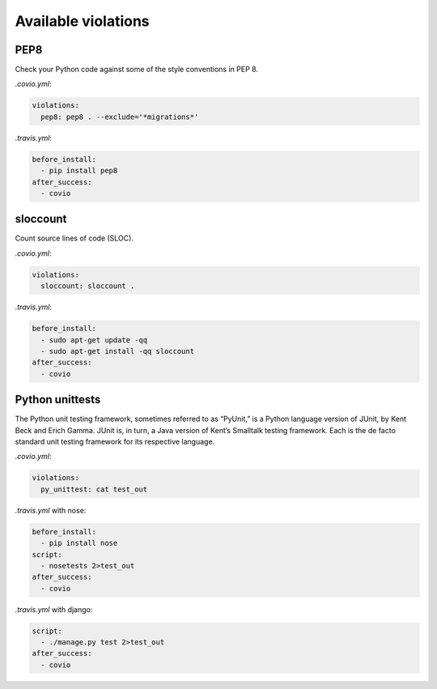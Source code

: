 ***************
Available violations
***************

PEP8
=====

Check your Python code against some of the style conventions in PEP 8.

`.covio.yml`:

.. code-block:: yaml

    violations:
      pep8: pep8 . --exclude='*migrations*'

`.travis.yml`:

.. code-block:: yaml

    before_install:
      - pip install pep8
    after_success:
      - covio

sloccount
=========

Count source lines of code (SLOC).

`.covio.yml`:

.. code-block:: yaml

    violations:
      sloccount: sloccount .

`.travis.yml`:

.. code-block:: yaml

    before_install:
      - sudo apt-get update -qq
      - sudo apt-get install -qq sloccount
    after_success:
      - covio

Python unittests
================

The Python unit testing framework, sometimes referred to as “PyUnit,” is a Python language version of JUnit, by Kent Beck and Erich Gamma. JUnit is, in turn, a Java version of Kent’s Smalltalk testing framework. Each is the de facto standard unit testing framework for its respective language.

`.covio.yml`:

.. code-block:: yaml

    violations:
      py_unittest: cat test_out

`.travis.yml` with nose:

.. code-block:: yaml

    before_install:
      - pip install nose
    script:
      - nosetests 2>test_out
    after_success:
      - covio

`.travis.yml` with django:

.. code-block:: yaml

    script:
      - ./manage.py test 2>test_out
    after_success:
      - covio

